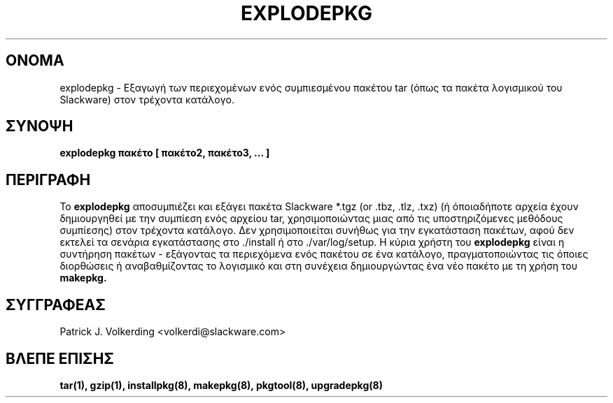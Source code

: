 .\" empty
.ds g 
.\" -*- nroff -*-
.\" empty
.ds G 
.de  Tp
.ie \\n(.$=0:((0\\$1)*2u>(\\n(.lu-\\n(.iu)) .TP
.el .TP "\\$1"
..
.\" Like TP, but if specified indent is more than half
.\" the current line-length - indent, use the default indent.
.\"*******************************************************************
.\"
.\" This file was generated with po4a. Translate the source file.
.\"
.\"*******************************************************************
.TH EXPLODEPKG 8 "21 Μαΐου 1994" "Slackware Version 2.0.0" 
.SH ΟΝΟΜΑ
explodepkg \- Εξαγωγή των περιεχομένων ενός συμπιεσμένου πακέτου tar (όπως τα
πακέτα λογισμικού του Slackware) στον τρέχοντα κατάλογο.
.SH ΣΥΝΟΨΗ
\fBexplodepkg\fP \fBπακέτο\fP \fB[\fP \fBπακέτο2,\fP \fBπακέτο3,\fP \fB...\fP \fB]\fP
.SH ΠΕΡΙΓΡΑΦΗ
Το \fBexplodepkg\fP αποσυμπιέζει και εξάγει πακέτα Slackware *.tgz (or .tbz,
\&.tlz, .txz) (ή όποιαδήποτε αρχεία έχουν δημιουργηθεί με την συμπίεση ενός
αρχείου tar, χρησιμοποιώντας μιας από τις υποστηριζόμενες μεθόδους
συμπίεσης) στον τρέχοντα κατάλογο.  Δεν χρησιμοποιείται συνήθως για την
εγκατάσταση πακέτων, αφού δεν εκτελεί τα σενάρια εγκατάστασης στο ./install
ή στο ./var/log/setup. Η κύρια χρήστη του \fBexplodepkg\fP είναι η συντήρηση
πακέτων \- εξάγοντας τα περιεχόμενα ενός πακέτου σε ένα κατάλογο,
πραγματοποιώντας τις όποιες διορθώσεις ή αναβαθμίζοντας το λογισμικό και στη
συνέχεια δημιουργώντας ένα νέο πακέτο με τη χρήση του \fBmakepkg.\fP
.SH ΣΥΓΓΡΑΦΕΑΣ
Patrick J. Volkerding <volkerdi@slackware.com>
.SH "ΒΛΕΠΕ ΕΠΙΣΗΣ"
\fBtar(1),\fP \fBgzip(1),\fP \fBinstallpkg(8),\fP \fBmakepkg(8),\fP \fBpkgtool(8),\fP
\fBupgradepkg(8)\fP
